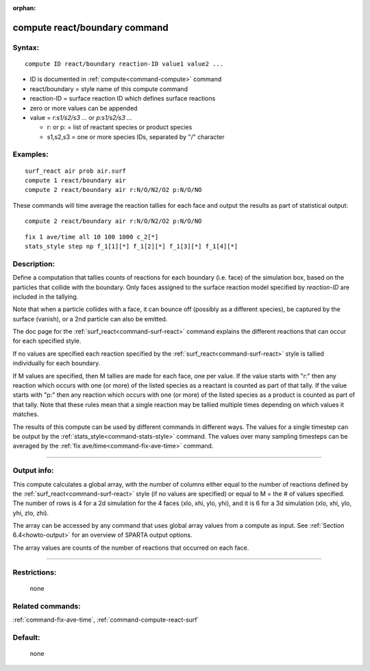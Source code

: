 :orphan:

.. index:: compute react/boundary
   


.. _command-compute-react-boundary:

##############################
compute react/boundary command
##############################


*******
Syntax:
*******

::

   compute ID react/boundary reaction-ID value1 value2 ... 

-  ID is documented in :ref:`compute<command-compute>` command
-  react/boundary = style name of this compute command
-  reaction-ID = surface reaction ID which defines surface reactions
-  zero or more values can be appended
-  value = *r:s1/s2/s3 ...* or *p:s1/s2/s3 ...*

   - r: or p: = list of reactant species or product species
   - s1,s2,s3 = one or more species IDs, separated by "/" character 

*********
Examples:
*********

::

   surf_react air prob air.surf
   compute 1 react/boundary air
   compute 2 react/boundary air r:N/O/N2/O2 p:N/O/NO 

These commands will time average the reaction tallies for each face and
output the results as part of statistical output:

::

   compute 2 react/boundary air r:N/O/N2/O2 p:N/O/NO 

::

   fix 1 ave/time all 10 100 1000 c_2[*]
   stats_style step np f_1[1][*] f_1[2][*] f_1[3][*] f_1[4][*] 

************
Description:
************

Define a computation that tallies counts of reactions for each boundary
(i.e. face) of the simulation box, based on the particles that collide
with the boundary. Only faces assigned to the surface reaction model
specified by *reaction-ID* are included in the tallying.

Note that when a particle collides with a face, it can bounce off
(possibly as a different species), be captured by the surface (vanish),
or a 2nd particle can also be emitted.

The doc page for the :ref:`surf_react<command-surf-react>` command explains
the different reactions that can occur for each specified style.

If no values are specified each reaction specified by the
:ref:`surf_react<command-surf-react>` style is tallied individually for each
boundary.

If M values are specified, then M tallies are made for each face, one
per value. If the value starts with "r:" then any reaction which occurs
with one (or more) of the listed species as a reactant is counted as
part of that tally. If the value starts with "p:" then any reaction
which occurs with one (or more) of the listed species as a product is
counted as part of that tally. Note that these rules mean that a single
reaction may be tallied multiple times depending on which values it
matches.

The results of this compute can be used by different commands in
different ways. The values for a single timestep can be output by the
:ref:`stats_style<command-stats-style>` command. The values over many
sampling timesteps can be averaged by the :ref:`fix ave/time<command-fix-ave-time>` command.

--------------

************
Output info:
************

This compute calculates a global array, with the number of columns
either equal to the number of reactions defined by the
:ref:`surf_react<command-surf-react>` style (if no values are specified) or equal
to M = the # of values specified. The number of rows is 4 for a 2d
simulation for the 4 faces (xlo, xhi, ylo, yhi), and it is 6 for a 3d
simulation (xlo, xhi, ylo, yhi, zlo, zhi).

The array can be accessed by any command that uses global array values
from a compute as input. See :ref:`Section 6.4<howto-output>` for an overview of SPARTA output
options.

The array values are counts of the number of reactions that occurred on
each face.

--------------

*************
Restrictions:
*************
 none

*****************
Related commands:
*****************

:ref:`command-fix-ave-time`,
:ref:`command-compute-react-surf`

********
Default:
********
 none

